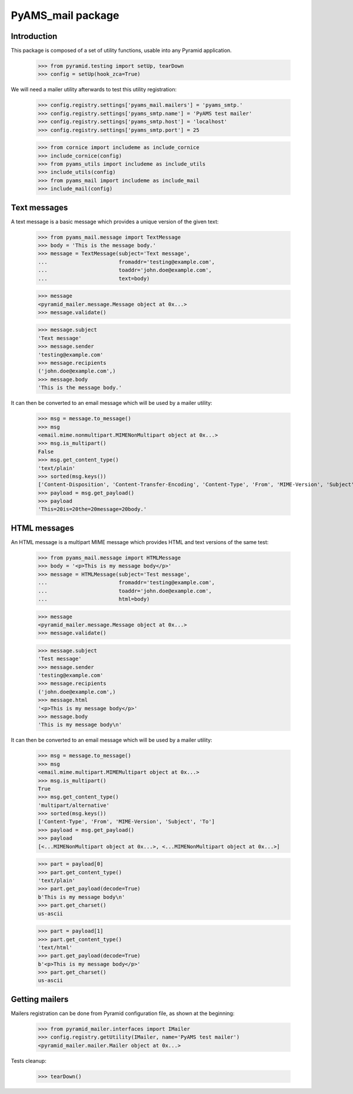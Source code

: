 ==================
PyAMS_mail package
==================

Introduction
------------

This package is composed of a set of utility functions, usable into any Pyramid application.

    >>> from pyramid.testing import setUp, tearDown
    >>> config = setUp(hook_zca=True)

We will need a mailer utility afterwards to test this utility registration:

    >>> config.registry.settings['pyams_mail.mailers'] = 'pyams_smtp.'
    >>> config.registry.settings['pyams_smtp.name'] = 'PyAMS test mailer'
    >>> config.registry.settings['pyams_smtp.host'] = 'localhost'
    >>> config.registry.settings['pyams_smtp.port'] = 25

    >>> from cornice import includeme as include_cornice
    >>> include_cornice(config)
    >>> from pyams_utils import includeme as include_utils
    >>> include_utils(config)
    >>> from pyams_mail import includeme as include_mail
    >>> include_mail(config)


Text messages
-------------

A text message is a basic message which provides a unique version of the given text:

    >>> from pyams_mail.message import TextMessage
    >>> body = 'This is the message body.'
    >>> message = TextMessage(subject='Text message',
    ...                       fromaddr='testing@example.com',
    ...                       toaddr='john.doe@example.com',
    ...                       text=body)

    >>> message
    <pyramid_mailer.message.Message object at 0x...>
    >>> message.validate()

    >>> message.subject
    'Text message'
    >>> message.sender
    'testing@example.com'
    >>> message.recipients
    ('john.doe@example.com',)
    >>> message.body
    'This is the message body.'

It can then be converted to an email message which will be used by a mailer utility:

    >>> msg = message.to_message()
    >>> msg
    <email.mime.nonmultipart.MIMENonMultipart object at 0x...>
    >>> msg.is_multipart()
    False
    >>> msg.get_content_type()
    'text/plain'
    >>> sorted(msg.keys())
    ['Content-Disposition', 'Content-Transfer-Encoding', 'Content-Type', 'From', 'MIME-Version', 'Subject', 'To']
    >>> payload = msg.get_payload()
    >>> payload
    'This=20is=20the=20message=20body.'


HTML messages
-------------

An HTML message is a multipart MIME message which provides HTML and text versions of the same
test:

    >>> from pyams_mail.message import HTMLMessage
    >>> body = '<p>This is my message body</p>'
    >>> message = HTMLMessage(subject='Test message',
    ...                       fromaddr='testing@example.com',
    ...                       toaddr='john.doe@example.com',
    ...                       html=body)

    >>> message
    <pyramid_mailer.message.Message object at 0x...>
    >>> message.validate()

    >>> message.subject
    'Test message'
    >>> message.sender
    'testing@example.com'
    >>> message.recipients
    ('john.doe@example.com',)
    >>> message.html
    '<p>This is my message body</p>'
    >>> message.body
    'This is my message body\n'

It can then be converted to an email message which will be used by a mailer utility:

    >>> msg = message.to_message()
    >>> msg
    <email.mime.multipart.MIMEMultipart object at 0x...>
    >>> msg.is_multipart()
    True
    >>> msg.get_content_type()
    'multipart/alternative'
    >>> sorted(msg.keys())
    ['Content-Type', 'From', 'MIME-Version', 'Subject', 'To']
    >>> payload = msg.get_payload()
    >>> payload
    [<...MIMENonMultipart object at 0x...>, <...MIMENonMultipart object at 0x...>]

    >>> part = payload[0]
    >>> part.get_content_type()
    'text/plain'
    >>> part.get_payload(decode=True)
    b'This is my message body\n'
    >>> part.get_charset()
    us-ascii

    >>> part = payload[1]
    >>> part.get_content_type()
    'text/html'
    >>> part.get_payload(decode=True)
    b'<p>This is my message body</p>'
    >>> part.get_charset()
    us-ascii


Getting mailers
---------------

Mailers registration can be done from Pyramid configuration file, as shown at the beginning:

    >>> from pyramid_mailer.interfaces import IMailer
    >>> config.registry.getUtility(IMailer, name='PyAMS test mailer')
    <pyramid_mailer.mailer.Mailer object at 0x...>


Tests cleanup:

    >>> tearDown()
